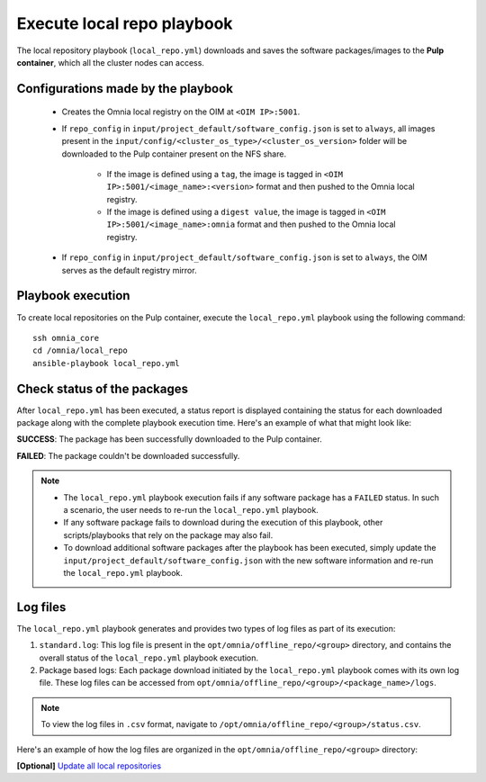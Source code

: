 Execute local repo playbook
=============================

The local repository playbook (``local_repo.yml``) downloads and saves the software packages/images to the **Pulp container**, which all the cluster nodes can access.

Configurations made by the playbook
--------------------------------------

    * Creates the Omnia local registry on the OIM at ``<OIM IP>:5001``.

    * If ``repo_config`` in ``input/project_default/software_config.json`` is set to ``always``, all images present in the ``input/config/<cluster_os_type>/<cluster_os_version>`` folder will be downloaded to the Pulp container present on the NFS share.

        * If the image is defined using a ``tag``, the image is tagged in ``<OIM IP>:5001/<image_name>:<version>`` format and then pushed to the Omnia local registry.

        * If the image is defined using a ``digest value``, the image is tagged in ``<OIM IP>:5001/<image_name>:omnia`` format and then pushed to the Omnia local registry.

    * If  ``repo_config`` in ``input/project_default/software_config.json`` is set to ``always``, the OIM serves as the default registry mirror.

Playbook execution
----------------------

To create local repositories on the Pulp container, execute the ``local_repo.yml`` playbook using the following command: ::

    ssh omnia_core
    cd /omnia/local_repo
    ansible-playbook local_repo.yml

Check status of the packages
------------------------------

After ``local_repo.yml`` has been executed, a status report is displayed containing the status for each downloaded package along with the complete playbook execution time. Here's an example of what that might look like:

.. image:: ../../../images/local_repo_status.png

**SUCCESS**: The package has been successfully downloaded to the Pulp container.

**FAILED**: The package couldn't be downloaded successfully.

.. note::

    * The ``local_repo.yml`` playbook execution fails if any software package has a ``FAILED`` status. In such a scenario, the user needs to re-run the ``local_repo.yml`` playbook.

    * If any software package fails to download during the execution of this playbook, other scripts/playbooks that rely on the package may also fail.

    * To download additional software packages after the playbook has been executed, simply update the ``input/project_default/software_config.json`` with the new software information and re-run the ``local_repo.yml`` playbook.

Log files
----------

The ``local_repo.yml`` playbook generates and provides two types of log files as part of its execution:

1. ``standard.log``: This log file is present in the ``opt/omnia/offline_repo/<group>`` directory, and contains the overall status of the ``local_repo.yml`` playbook execution.

2. Package based logs: Each package download initiated by the ``local_repo.yml`` playbook comes with its own log file. These log files can be accessed from ``opt/omnia/offline_repo/<group>/<package_name>/logs``.

.. note:: To view the log files in ``.csv`` format, navigate to ``/opt/omnia/offline_repo/<group>/status.csv``.

Here's an example of how the log files are organized in the ``opt/omnia/offline_repo/<group>`` directory:

.. image:: ../../../images/local_repo_logs.png

**[Optional]** `Update all local repositories <update_local_repo.html>`_